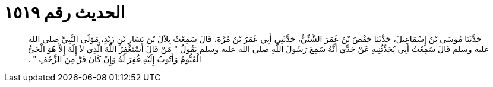 
= الحديث رقم ١٥١٩

[quote.hadith]
حَدَّثَنَا مُوسَى بْنُ إِسْمَاعِيلَ، حَدَّثَنَا حَفْصُ بْنُ عُمَرَ الشَّنِّيُّ، حَدَّثَنِي أَبِي عُمَرُ بْنُ مُرَّةَ، قَالَ سَمِعْتُ بِلاَلَ بْنَ يَسَارِ بْنِ زَيْدٍ، مَوْلَى النَّبِيِّ صلى الله عليه وسلم قَالَ سَمِعْتُ أَبِي يُحَدِّثُنِيهِ عَنْ جَدِّي أَنَّهُ سَمِعَ رَسُولَ اللَّهِ صلى الله عليه وسلم يَقُولُ ‏"‏ مَنْ قَالَ أَسْتَغْفِرُ اللَّهَ الَّذِي لاَ إِلَهَ إِلاَّ هُوَ الْحَىُّ الْقَيُّومُ وَأَتُوبُ إِلَيْهِ غُفِرَ لَهُ وَإِنْ كَانَ فَرَّ مِنَ الزَّحْفِ ‏"‏ ‏.‏